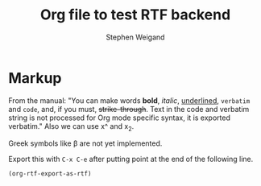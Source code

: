 #+TITLE: Org file to test RTF backend 
#+AUTHOR: Stephen Weigand
#+EMAIL: Weigand.Stephen@gmail.com
#+STARTUP: showall
#+OPTIONS: toc:nil

* Markup

From the manual: "You can make words *bold*, /italic/, _underlined_, =verbatim= and
~code~, and, if you must, +strike-through+. Text in the code and
verbatim string is not processed for Org mode specific syntax, it is
exported verbatim." Also we can use x^ and x_2. 

Greek symbols like \beta are not yet implemented.

Export this with ~C-x C-e~ after putting point at the end of the following line.

#+BEGIN_SRC emacs-lisp
(org-rtf-export-as-rtf)
#+END_SRC

